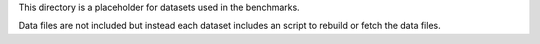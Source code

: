 This directory is a placeholder for datasets used in the benchmarks.

Data files are not included but instead each dataset includes an script to
rebuild or fetch the data files.
